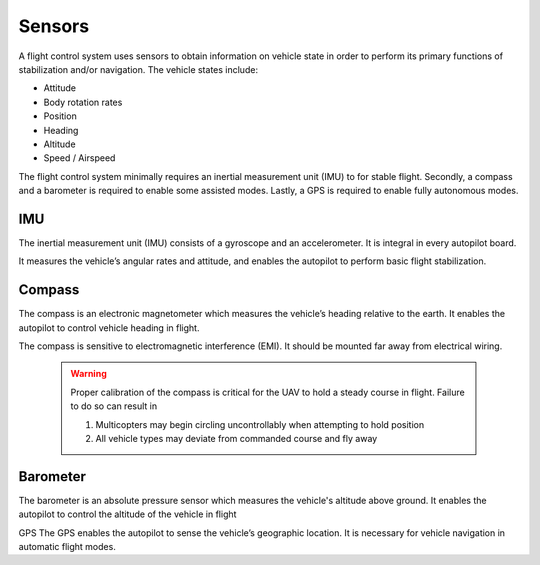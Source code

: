 Sensors
=======
A flight control system uses sensors to obtain information on vehicle state in order to perform its primary functions of stabilization and/or navigation. The vehicle states include: 

-	Attitude
-	Body rotation rates
-	Position
-	Heading
-	Altitude
-	Speed / Airspeed

The flight control system minimally requires an inertial measurement unit (IMU) to for stable flight. Secondly, a compass and a barometer is required to enable some assisted modes. Lastly, a GPS is required to enable fully autonomous modes.

IMU
---
The inertial measurement unit (IMU) consists of a gyroscope and an accelerometer. It is integral in every autopilot board. 

It measures the vehicle’s angular rates and attitude, and enables the autopilot to perform basic flight stabilization.

Compass
-------
The compass is an electronic magnetometer which measures the vehicle’s heading relative to the earth. It enables the autopilot to control vehicle heading in flight.

The compass is sensitive to electromagnetic interference (EMI). It should be mounted far away from electrical wiring.
 
	.. warning:: Proper calibration of the compass is critical for the UAV to hold a steady course in flight. Failure to do so can result in 

		1. Multicopters may begin circling uncontrollably when attempting to hold position
		2. All vehicle types may deviate from commanded course and fly away

Barometer
---------
The barometer is an absolute pressure sensor which measures the vehicle's altitude above ground. It enables the autopilot to control the altitude of the vehicle in flight


GPS
The GPS enables the autopilot to sense the vehicle’s geographic location. It is necessary for vehicle navigation in automatic flight modes. 
